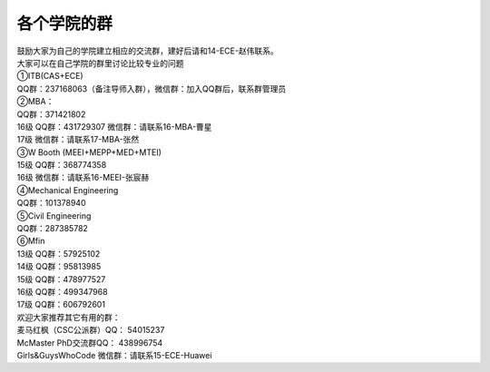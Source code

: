 ﻿各个学院的群
==================
| 鼓励大家为自己的学院建立相应的交流群，建好后请和14-ECE-赵伟联系。

| 大家可以在自己学院的群里讨论比较专业的问题 

| ①ITB(CAS+ECE) 
| QQ群：237168063（备注导师入群），微信群：加入QQ群后，联系群管理员

| ②MBA： 
| QQ群：371421802 
| 16级 QQ群：431729307 微信群：请联系16-MBA-曹星
| 17级 微信群：请联系17-MBA-张然

| ③W Booth (MEEI+MEPP+MED+MTEI) 
| 15级 QQ群：368774358 
| 16级 微信群：请联系16-MEEI-张宸赫

| ④Mechanical Engineering 
| QQ群：101378940 

| ⑤Civil Engineering 
| QQ群：287385782 

| ⑥Mfin 
| 13级 QQ群：57925102
| 14级 QQ群：95813985 
| 15级 QQ群：478977527 
| 16级 QQ群：499347968 
| 17级 QQ群：606792601

| 欢迎大家推荐其它有用的群： 
| 麦马红枫（CSC公派群）QQ： 54015237 
| McMaster PhD交流群QQ： 438996754 
| Girls&GuysWhoCode 微信群：请联系15-ECE-Huawei
